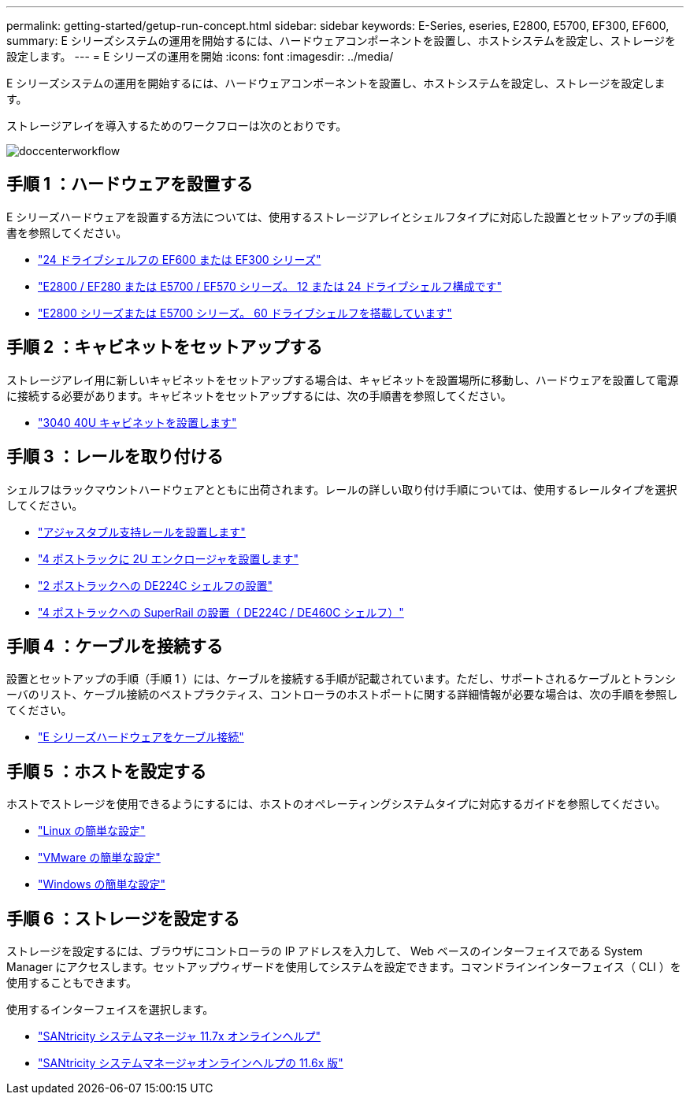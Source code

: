 ---
permalink: getting-started/getup-run-concept.html 
sidebar: sidebar 
keywords: E-Series, eseries, E2800, E5700, EF300, EF600, 
summary: E シリーズシステムの運用を開始するには、ハードウェアコンポーネントを設置し、ホストシステムを設定し、ストレージを設定します。 
---
= E シリーズの運用を開始
:icons: font
:imagesdir: ../media/


[role="lead"]
E シリーズシステムの運用を開始するには、ハードウェアコンポーネントを設置し、ホストシステムを設定し、ストレージを設定します。

ストレージアレイを導入するためのワークフローは次のとおりです。

image::../media/doccenterworkflow.gif[doccenterworkflow]



== 手順 1 ：ハードウェアを設置する

E シリーズハードウェアを設置する方法については、使用するストレージアレイとシェルフタイプに対応した設置とセットアップの手順書を参照してください。

* link:../install-hw-ef600/index.html["24 ドライブシェルフの EF600 または EF300 シリーズ"^]
* https://library.netapp.com/ecm/ecm_download_file/ECMLP2842063["E2800 / EF280 または E5700 / EF570 シリーズ。 12 または 24 ドライブシェルフ構成です"^]
* https://library.netapp.com/ecm/ecm_download_file/ECMLP2842061["E2800 シリーズまたは E5700 シリーズ。 60 ドライブシェルフを搭載しています"^]




== 手順 2 ：キャビネットをセットアップする

ストレージアレイ用に新しいキャビネットをセットアップする場合は、キャビネットを設置場所に移動し、ハードウェアを設置して電源に接続する必要があります。キャビネットをセットアップするには、次の手順書を参照してください。

* link:../install-hw-cabinet/index.html["3040 40U キャビネットを設置します"^]




== 手順 3 ：レールを取り付ける

シェルフはラックマウントハードウェアとともに出荷されます。レールの詳しい取り付け手順については、使用するレールタイプを選択してください。

* https://mysupport.netapp.com/ecm/ecm_download_file/ECMP1652045["アジャスタブル支持レールを設置します"^]
* https://mysupport.netapp.com/ecm/ecm_download_file/ECMLP2484194["4 ポストラックに 2U エンクロージャを設置します"^]
* https://mysupport.netapp.com/ecm/ecm_download_file/ECMM1280302["2 ポストラックへの DE224C シェルフの設置"^]
* http://docs.netapp.com/platstor/topic/com.netapp.doc.hw-rail-superrail/home.html["4 ポストラックへの SuperRail の設置（ DE224C / DE460C シェルフ）"^]




== 手順 4 ：ケーブルを接続する

設置とセットアップの手順（手順 1 ）には、ケーブルを接続する手順が記載されています。ただし、サポートされるケーブルとトランシーバのリスト、ケーブル接続のベストプラクティス、コントローラのホストポートに関する詳細情報が必要な場合は、次の手順を参照してください。

* link:../install-hw-cabling/index.html["E シリーズハードウェアをケーブル接続"]




== 手順 5 ：ホストを設定する

ホストでストレージを使用できるようにするには、ホストのオペレーティングシステムタイプに対応するガイドを参照してください。

* link:../config-linux/index.html["Linux の簡単な設定"]
* link:../config-vmware/index.html["VMware の簡単な設定"]
* link:../config-windows/index.html["Windows の簡単な設定"]




== 手順 6 ：ストレージを設定する

ストレージを設定するには、ブラウザにコントローラの IP アドレスを入力して、 Web ベースのインターフェイスである System Manager にアクセスします。セットアップウィザードを使用してシステムを設定できます。コマンドラインインターフェイス（ CLI ）を使用することもできます。

使用するインターフェイスを選択します。

* https://docs.netapp.com/ess-11/topic/com.netapp.doc.ssm-sam-117/home.html["SANtricity システムマネージャ 11.7x オンラインヘルプ"]
* https://docs.netapp.com/ess-11/topic/com.netapp.doc.ssm-sam-116/home.html["SANtricity システムマネージャオンラインヘルプの 11.6x 版"]

